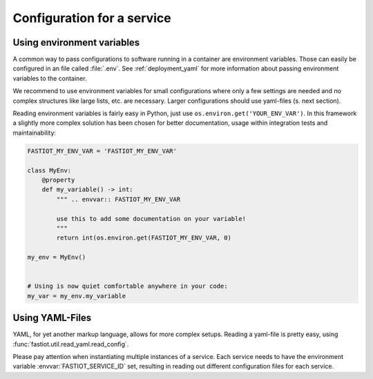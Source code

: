 .. _configuration_for_service:

Configuration for a service
===========================

Using environment variables
---------------------------

A common way to pass configurations to software running in a container are environment variables. Those can easily be
configured in an file called :file:`.env`. See :ref:`deployment_yaml` for more information about passing environment
variables to the container.

We recommend to use environment variables for small configurations where only a few settings are needed and no complex
structures like large lists, etc. are necessary. Larger configurations should use yaml-files (s. next section).

Reading environment variables is fairly easy in Python, just use ``os.environ.get('YOUR_ENV_VAR')``. In this framework
a slightly more complex solution has been chosen for better documentation, usage within integration tests and
maintainability:

.. code-block:: python

  FASTIOT_MY_ENV_VAR = 'FASTIOT_MY_ENV_VAR'

  class MyEnv:
      @property
      def my_variable() -> int:
          """ .. envvar:: FASTIOT_MY_ENV_VAR

          use this to add some documentation on your variable!
          """
          return int(os.environ.get(FASTIOT_MY_ENV_VAR, 0)

  my_env = MyEnv()


  # Using is now quiet comfortable anywhere in your code:
  my_var = my_env.my_variable


Using YAML-Files
----------------

YAML, for yet another markup language, allows for more complex setups.
Reading a yaml-file is pretty easy, using :func:`fastiot.util.read_yaml.read_config`.

Please pay attention when instantiating multiple instances of a service. Each service needs to have the environment
variable :envvar:`FASTIOT_SERVICE_ID` set, resulting in reading out different configuration files for each service.
